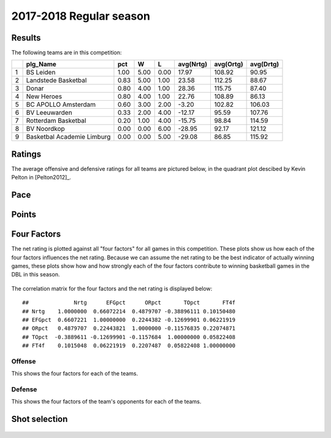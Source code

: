 

..
  Assumptions
  season      : srting identifier of the season we're evaluating
  regseasTeam : dataframe containing the team statistics
  ReportTeamRatings.r is sourced.

2017-2018 Regular season
====================================================

Results
-------

The following teams are in this competition:


+---+----------------------------+------+------+------+-----------+-----------+-----------+
|   | plg_Name                   | pct  | W    | L    | avg(Nrtg) | avg(Ortg) | avg(Drtg) |
+===+============================+======+======+======+===========+===========+===========+
| 1 | BS Leiden                  | 1.00 | 5.00 | 0.00 | 17.97     | 108.92    | 90.95     |
+---+----------------------------+------+------+------+-----------+-----------+-----------+
| 2 | Landstede Basketbal        | 0.83 | 5.00 | 1.00 | 23.58     | 112.25    | 88.67     |
+---+----------------------------+------+------+------+-----------+-----------+-----------+
| 3 | Donar                      | 0.80 | 4.00 | 1.00 | 28.36     | 115.75    | 87.40     |
+---+----------------------------+------+------+------+-----------+-----------+-----------+
| 4 | New Heroes                 | 0.80 | 4.00 | 1.00 | 22.76     | 108.89    | 86.13     |
+---+----------------------------+------+------+------+-----------+-----------+-----------+
| 5 | BC APOLLO Amsterdam        | 0.60 | 3.00 | 2.00 | -3.20     | 102.82    | 106.03    |
+---+----------------------------+------+------+------+-----------+-----------+-----------+
| 6 | BV Leeuwarden              | 0.33 | 2.00 | 4.00 | -12.17    | 95.59     | 107.76    |
+---+----------------------------+------+------+------+-----------+-----------+-----------+
| 7 | Rotterdam Basketbal        | 0.20 | 1.00 | 4.00 | -15.75    | 98.84     | 114.59    |
+---+----------------------------+------+------+------+-----------+-----------+-----------+
| 8 | BV Noordkop                | 0.00 | 0.00 | 6.00 | -28.95    | 92.17     | 121.12    |
+---+----------------------------+------+------+------+-----------+-----------+-----------+
| 9 | Basketbal Academie Limburg | 0.00 | 0.00 | 5.00 | -29.08    | 86.85     | 115.92    |
+---+----------------------------+------+------+------+-----------+-----------+-----------+



Ratings
-------

The average offensive and defensive ratings for all teams are pictured below,
in the quadrant plot descibed by Kevin Pelton in [Pelton2012]_.


.. figure:: figure/rating-quadrant-1.png
    :alt: 

    


.. figure:: figure/net-rating-1.png
    :alt: 

    


.. figure:: figure/off-rating-1.png
    :alt: 

    


.. figure:: figure/def-rating-1.png
    :alt: 

    

Pace
----


.. figure:: figure/pace-by-team-1.png
    :alt: 

    

Points
------


.. figure:: figure/point-differential-by-team-1.png
    :alt: 

    

Four Factors
------------

The net rating is plotted against all "four factors"
for all games in this competition.
These plots show us how each of the four factors influences the net rating.
Because we can assume the net rating to be the best indicator of actually winning games,
these plots show how and how strongly each of the four factors contribute to winning basketball games in the DBL in this season. 


.. figure:: figure/net-rating-by-four-factor-1.png
    :alt: 

    

The correlation matrix for the four factors and the net rating is displayed below:



::

    ##              Nrtg      EFGpct      ORpct       TOpct       FT4f
    ## Nrtg    1.0000000  0.66072214  0.4879707 -0.38896111 0.10150480
    ## EFGpct  0.6607221  1.00000000  0.2244382 -0.12699901 0.06221919
    ## ORpct   0.4879707  0.22443821  1.0000000 -0.11576835 0.22074871
    ## TOpct  -0.3889611 -0.12699901 -0.1157684  1.00000000 0.05822408
    ## FT4f    0.1015048  0.06221919  0.2207487  0.05822408 1.00000000



Offense
^^^^^^^

This shows the four factors for each of the teams.


.. figure:: figure/efg-by-team-1.png
    :alt: 

    


.. figure:: figure/or-pct-by-team-1.png
    :alt: 

    


.. figure:: figure/to-pct-team-1.png
    :alt: 

    


.. figure:: figure/ftt-pct-team-1.png
    :alt: 

    

Defense
^^^^^^^

This shows the four factors of the team's opponents for each of the teams.


.. figure:: figure/opp-efg-by-team-1.png
    :alt: 

    


.. figure:: figure/opp-or-pct-by-team-1.png
    :alt: 

    


.. figure:: figure/opp-to-pct-team-1.png
    :alt: 

    


.. figure:: figure/opp-ftt-pct-team-1.png
    :alt: 

    


Shot selection
--------------


.. figure:: figure/shot-selection-ftt-team-1.png
    :alt: 

    


.. figure:: figure/shot-selection-2s-team-1.png
    :alt: 

    


.. figure:: figure/shot-selection-3s-team-1.png
    :alt: 

    


.. figure:: figure/shot-selection-history-team-1.png
    :alt: 

    



.. todo::

  Add a header:
  
   * date of last analyzed games
   * number of games analyzed
